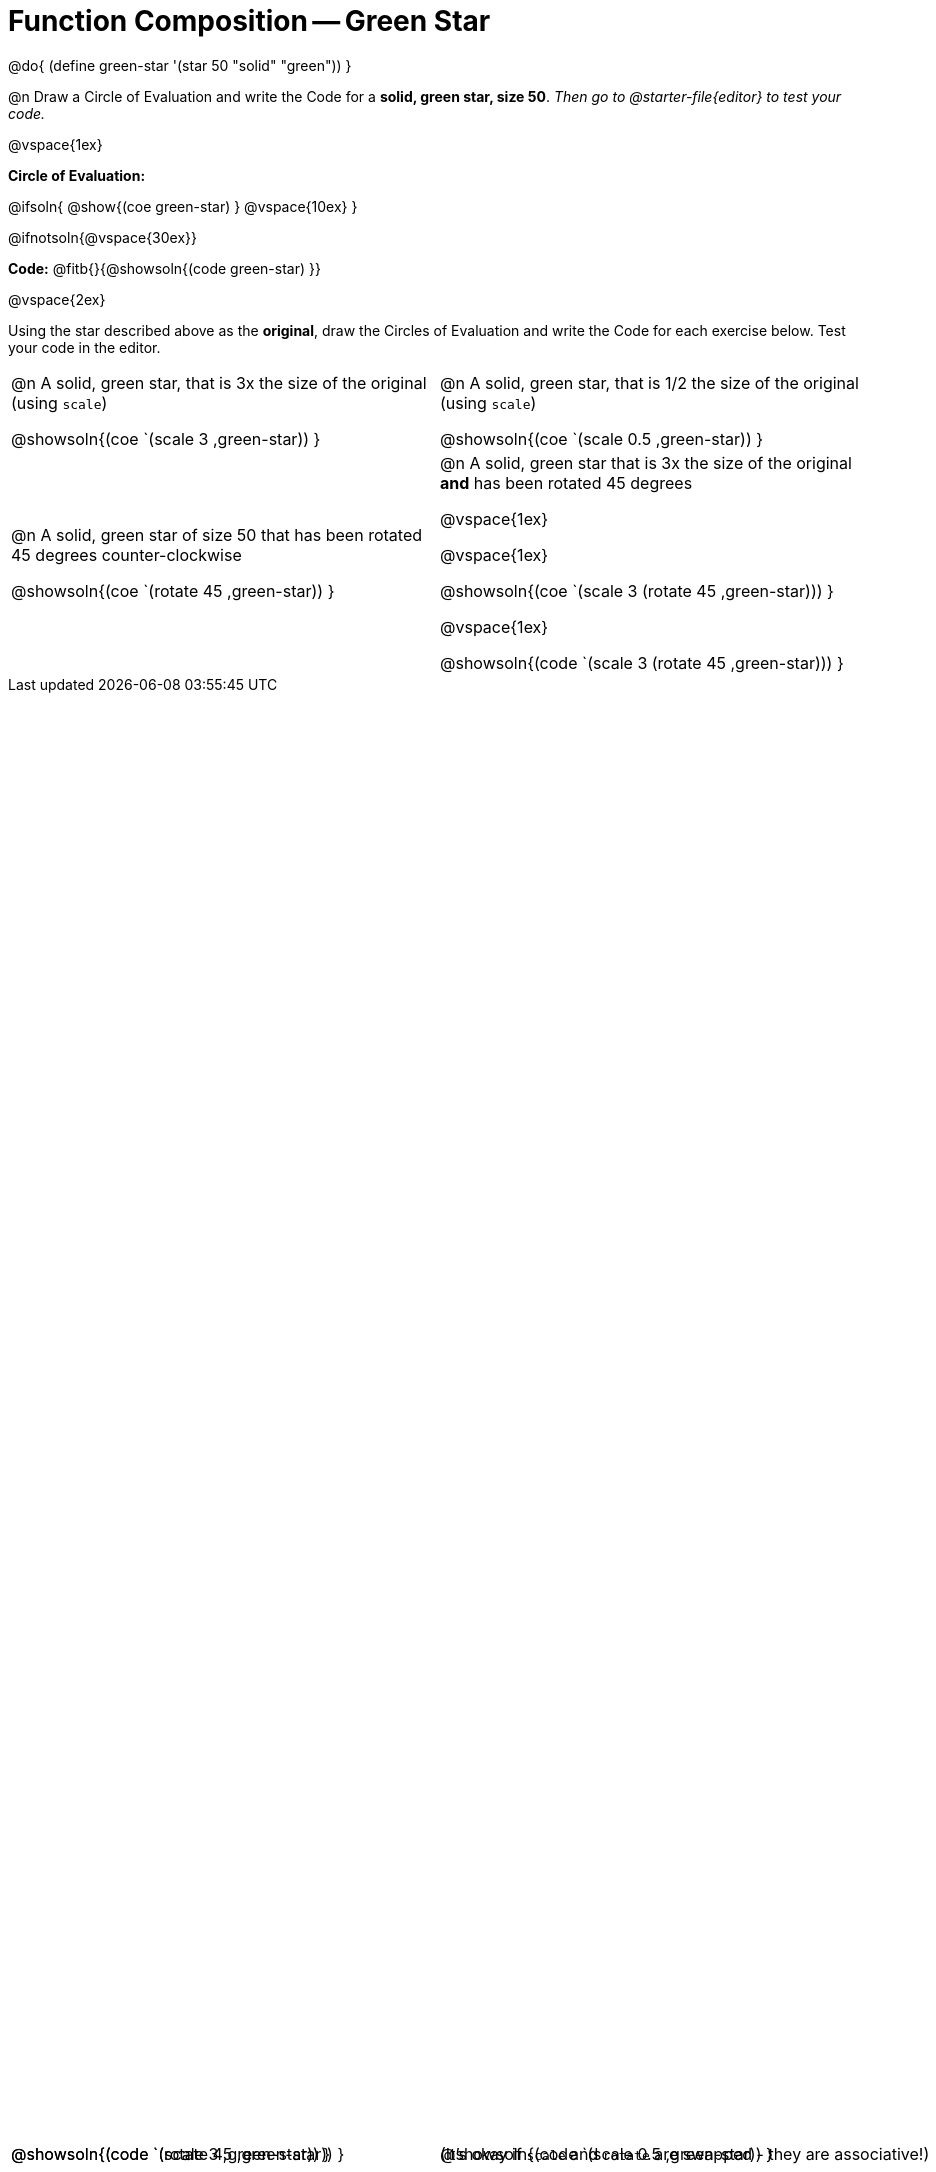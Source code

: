 = Function Composition -- Green Star

++++
<style>
/* Give more space for the bottom row */
table { grid-template-rows: 2fr 3fr !important; }

/* Force the code solution to the bottom of the row */
.content .paragraph:nth-child(3) p { position: absolute; bottom: 0; }
</style>
++++

@do{
	(define green-star '(star 50 "solid" "green"))
}

@n Draw a Circle of Evaluation and write the Code for a *solid, green star, size 50*. _Then go to @starter-file{editor} to test your code._

@vspace{1ex}

*Circle of Evaluation:*

@ifsoln{
@show{(coe green-star) }
@vspace{10ex}
}

@ifnotsoln{@vspace{30ex}}

*Code:* @fitb{}{@showsoln{(code green-star) }}

@vspace{2ex}

Using the star described above as the *original*, draw the Circles of Evaluation and write the Code for each exercise below. Test your code in the editor.


[.FillVerticalSpace, cols="1a,1a",stripes="none"]
|===

| @n A solid, green star, that is 3x the size of the original (using `scale`)

@showsoln{(coe `(scale 3 ,green-star)) }

@showsoln{(code `(scale 3 ,green-star)) }


| @n A solid, green star, that is 1/2 the size of the original (using `scale`)

@showsoln{(coe `(scale 0.5 ,green-star)) }

@showsoln{(code `(scale 0.5 ,green-star)) }





| @n A solid, green star of size 50 that has been rotated 45 degrees counter-clockwise

@showsoln{(coe `(rotate 45 ,green-star)) }

@showsoln{(code `(rotate 45 ,green-star)) }


| @n A solid, green star that is 3x the size of the original *and* has been rotated 45 degrees

@vspace{1ex}

(It's okay if `scale` and `rotate` are swapped - they are associative!)

@vspace{1ex}

@showsoln{(coe `(scale 3 (rotate 45 ,green-star))) }

@vspace{1ex}

@showsoln{(code `(scale 3 (rotate 45 ,green-star))) }

|===

